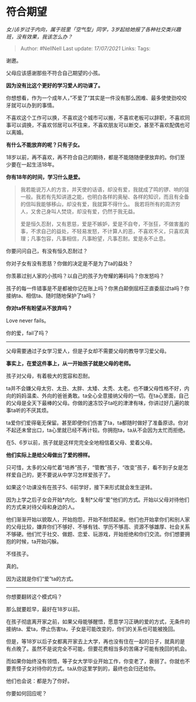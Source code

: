 * 符合期望
  :PROPERTIES:
  :CUSTOM_ID: 符合期望
  :END:

/女儿6岁过于内向，属于班里「空气型」同学，3岁起给她报了各种社交类兴趣班，没有效果，我该怎么办？/

#+BEGIN_QUOTE
  Author: #NellNell Last update: /17/07/2021/ Links: Tags:
#+END_QUOTE

谢邀。

父母应该感谢那些不符合自己期望的小孩。

*因为没有比这个更好的学习爱人的功课了。*

你想想看，作为一个成年人，”不爱了“其实是一件没有那么困难、最多使使劲咬咬牙就可以办到的事情。

不喜欢这个工作可以换，不喜欢这个城市可以搬，不喜欢老板可以辞职，不喜欢同事可以调换，不喜欢邻居可以不往来，不喜欢朋友可以断交，甚至不喜欢配偶也可以离婚。

*有什么不能放弃的呢？只有子女。*

18岁以前，再不喜欢，再不符合自己的期待，都是不能随随便便放弃的。你们至少要在一起生活18年。

*你有18年的时间，学习什么是爱。*

#+BEGIN_QUOTE
  我若能说万人的方言，并天使的话语，却没有爱，我就成了鸣的锣、响的钹一般。我若有先知讲道之能，也明白各样的奥秘、各样的知识，而且有全备的信叫我能够移山，却没有爱，我就算不得什么。
  我若将所有的周济穷人，又舍己身叫人焚烧，却没有爱，仍然于我无益。

  爱是恒久忍耐，又有恩慈，爱是不嫉妒，爱是不自夸，不张狂，不做害羞的事，不求自己的益处，不轻易发怒，不计算人的恶，不喜欢不义，只喜欢真理；凡事包容，凡事相信，凡事盼望，凡事忍耐。爱是永不止息。
#+END_QUOTE

你要问问自己，有没有恒久忍耐过？

你对子女有没有恩慈？你做的决定是不是为了ta的益处？

你羡慕过别人家的小孩吗？以自己的孩子为夸耀的筹码吗？你发怒吗？

孩子的每一件错事是不是都被你记在账上吗？你黑白颠倒屈枉正直委屈过ta吗？你接纳ta、相信ta、随时随地保护了ta吗？

*你对ta怀有盼望从不放弃吗？*

Love never fails。

你的爱，fail了吗？

--------------

父母需要通过子女学习爱人，但是子女却不需要父母的教导学习爱父母。

*事实上，在爱这件事上，从一开始孩子就是父母的老师。*

孩子对父母，有着极大的宽容和忍耐。

ta并不会嫌父母太穷、太丑、太胖、太矮、太秃、太老。也不嫌父母性格不好，内向的妈妈温柔、外向的爸爸勇敢。ta全心全意接纳父母的一切。在ta心里面，自己的父母是全天下最棒的父母。你做的速冻饺子ta吃的津津有味，你讲过好几遍的故事ta听的不厌其烦。

ta爱你们爱得毫无保留。甚至即便你们伤害了ta，ta都随时做好了准备原谅。你对不起还未曾出口，ta心里就已经不再计较。你拥抱ta，ta从不会因为太忙而拒绝。

在5、6岁以前，孩子就是这样完完全全地相信着父母、爱着父母。

*他们实际上是给父母做出了爱的榜样。*

只可惜，太多的父母忙着“培养”孩子，“管教”孩子，“改变”孩子，看不到子女是怎样爱自己的，更不要说从中学习怎样爱孩子了。

如果这个功课没有在孩子5、6前学好，接下来形式就会发生逆转。

因为上学之后子女会开始*内化、复制*父母“爱”他们的方式。开始以父母对待他们的方式来对待父母和身边的人。

他们渐渐开始以貌取人，开始抱怨，开始不耐烦起来。他们也开始拿你们和别人家的父母比较，嫌弃你们不够好、不够有钱、学历不够高、资源不够雄厚、社会关系不够硬。他们忙于社交、做题、恋爱、玩游戏，开始拒绝和你们交流。你们想要拥抱的时候，ta开始闪躲。

不怪孩子。

真的。

因为这就是你们“爱”ta的方式。

--------------

你想要翻转这个模式吗？

那么就要趁早，最好在18岁以前。

在孩子彻底离开家之前，如果父母能够醒悟，愿意学习正确的爱的方式，无条件的接纳ta、爱ta，停止伤害ta，子女是可能改变的，你们的关系也可能被挽回。

但是，等18岁以后子女都离开家去上大学，再也没有住在一起的日子，就真的是有点晚了。虽然不是说完全不可能，但要花费相当多的苦痛才可能有挽回的机会。

而如果你始终没有领悟，等子女大学毕业开始工作，你变老了，衰弱了。你就也不要责怪子女对待你的方式。ta从你这里学到的，最终也会归还给你。

他们也会说：都是为了你好。

你要如何回应呢？
